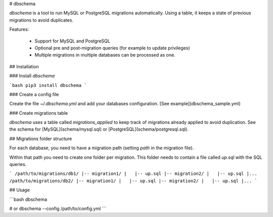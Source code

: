 # dbschema

`dbschema` is a tool to run MySQL or PostgreSQL migrations automatically. Using a table, it keeps a state of previous migrations to avoid duplicates.

Features:

 - Support for MySQL and PostgreSQL
 - Optional pre and post-migration queries (for example to update privileges)
 - Multiple migrations in multiple databases can be processed as one.

## Installation

### Install `dbschema`

```bash
pip3 install dbschema
```

### Create a config file

Create the file `~/.dbschema.yml` and add your databases configuration. [See example](dbschema_sample.yml)

### Create migrations table

`dbschema` uses a table called `migrations_applied` to keep track of migrations already applied to avoid duplication.
See the schema for [MySQL](schema/mysql.sql) or [PostgreSQL](schema/postgresql.sql).

## Migrations folder structure

For each database, you need to have a migration path (setting `path` in the migration file).

Within that path you need to create one folder per migration. This folder needs to contain a file called `up.sql` with the SQL queries.

```
/path/to/migrations/db1/
|-- migration1/
|   |-- up.sql
|-- migration2/
|   |-- up.sql
|...
/path/to/migrations/db2/
|-- migration1/
|   |-- up.sql
|-- migration2/
|   |-- up.sql
|...
```

## Usage

```bash
dbschema

# or
dbschema --config /path/to/config.yml
```


